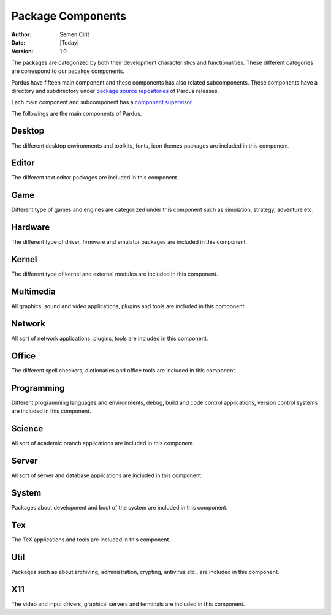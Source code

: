 .. _package-components:

Package Components
==================

:Author: Semen Cirit
:Date: |Today|
:Version: 1.0

The packages are categorized by both their development characteristics and
functionalities. These different categories are correspond to our pacakge
components.

Pardus have fifteen main component and these components has also related
subcomponents. These components have a directory and subdirectory under
`package source repositories`_ of Pardus releases.

Each main component and subcomponent has a `component supervisor`_.

The followings are the main components of Pardus.

Desktop
-------

The different desktop environments and toolkits, fonts, icon themes packages
are included in this component.

Editor
------

The different text editor packages are included in this component.

Game
----

Different type of games and engines are categorized under this component such
as simulation, strategy, adventure etc.

Hardware
--------

The different type of driver, firmware and emulator packages are included in
this component.

Kernel
------

The different type of kernel and external modules are included in this component.

Multimedia
----------

All graphics, sound and video applications, plugins and tools are included in this
component.

Network
-------

All sort of network applications, plugins, tools are included in this component.

Office
------

The different spell checkers, dictionaries and office tools are included in this
component.

Programming
-----------

Different programming languages and environments, debug, build and code control
applications, version control systems are included in this component.

Science
-------

All sort of academic branch applications are included in this component.

Server
------

All sort of server and database applications are included in this component.

System
------

Packages about development and boot of the system are included in this component.

Tex
---

The TeX applications and tools are included in this component.

Util
----

Packages such as about archiving, administration, crypting, antivirus etc., are
included in this component.

X11
---

The video and input drivers, graphical servers and terminals are included in
this component.

.. _component supervisor: http://developer.pardus.org.tr/guides/newcontributor/developer_roles.html#component-supervisor
.. _package source repositories: http://developer.pardus.org.tr/guides/releasing/repository_concepts/sourcecode_repository.html#package-source-repository


